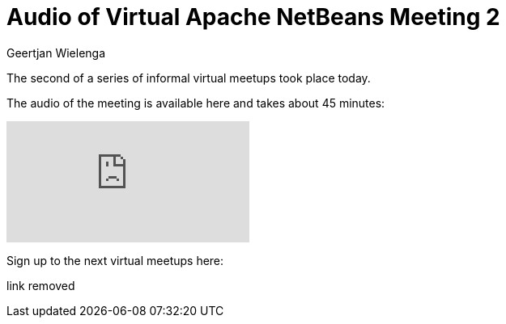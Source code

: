 // 
//     Licensed to the Apache Software Foundation (ASF) under one
//     or more contributor license agreements.  See the NOTICE file
//     distributed with this work for additional information
//     regarding copyright ownership.  The ASF licenses this file
//     to you under the Apache License, Version 2.0 (the
//     "License"); you may not use this file except in compliance
//     with the License.  You may obtain a copy of the License at
// 
//       http://www.apache.org/licenses/LICENSE-2.0
// 
//     Unless required by applicable law or agreed to in writing,
//     software distributed under the License is distributed on an
//     "AS IS" BASIS, WITHOUT WARRANTIES OR CONDITIONS OF ANY
//     KIND, either express or implied.  See the License for the
//     specific language governing permissions and limitations
//     under the License.
//

= Audio of Virtual Apache NetBeans Meeting 2
:author: Geertjan Wielenga
:page-revdate: 2018-08-21
:page-layout: blogentry
:page-tags: blogentry
:jbake-status: published
:keywords: Apache NetBeans blog index
:description: Apache NetBeans blog index
:toc: left
:toc-title:
:syntax: true




The second of a series of informal virtual meetups took place today.

The audio of the meeting is available here and takes about 45 minutes:

video::yQ72aZqwGec[youtube]

Sign up to the next virtual meetups here:

link removed
//https://doodle.com/poll/xueimbynzam7sri7


